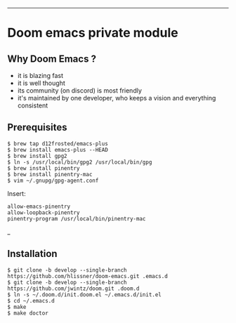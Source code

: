 [[https://img.shields.io/github/tag/jwintz/doom.svg]]
[[https://img.shields.io/github/issues/jwintz/doom.svg]]
[[https://img.shields.io/github/license/mashape/apistatus.svg]]
[[https://img.shields.io/badge/Built%20with-Doom%20Emacs-3b4252.svg]]

-----

* Doom emacs private module

** Why Doom Emacs ?

- it is blazing fast
- it is well thought
- its community (on discord) is most friendly
- it's maintained by one developer, who keeps a vision and everything consistent

** Prerequisites
#+BEGIN_SRC shell
$ brew tap d12frosted/emacs-plus
$ brew install emacs-plus --HEAD
$ brew install gpg2
$ ln -s /usr/local/bin/gpg2 /usr/local/bin/gpg
$ brew install pinentry
$ brew install pinentry-mac
$ vim ~/.gnupg/gpg-agent.conf
#+END_SRC

Insert:

#+BEGIN_SRC
allow-emacs-pinentry
allow-loopback-pinentry
pinentry-program /usr/local/bin/pinentry-mac
#+END_SRC_

** Installation

#+BEGIN_SRC shell
$ git clone -b develop --single-branch https://github.com/hlissner/doom-emacs.git .emacs.d
$ git clone -b develop --single-branch https://github.com/jwintz/doom.git .doom.d
$ ln -s ~/.doom.d/init.doom.el ~/.emacs.d/init.el
$ cd ~/.emacs.d
$ make
$ make doctor
#+END_SRC

